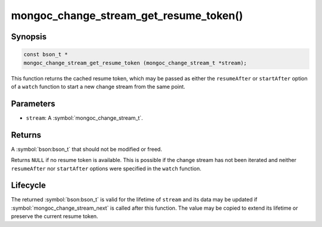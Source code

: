 .. _mongoc_change_stream_get_resume_token

mongoc_change_stream_get_resume_token()
=======================================

Synopsis
--------

.. code-block:: c

  const bson_t *
  mongoc_change_stream_get_resume_token (mongoc_change_stream_t *stream);

This function returns the cached resume token, which may be passed as either the
``resumeAfter`` or ``startAfter`` option of a ``watch`` function to start a new
change stream from the same point.

Parameters
----------

* ``stream``: A :symbol:`mongoc_change_stream_t`.

Returns
-------

A :symbol:`bson:bson_t` that should not be modified or freed.

Returns ``NULL`` if no resume token is available. This is possible if the change
stream has not been iterated and neither ``resumeAfter`` nor ``startAfter``
options were specified in the ``watch`` function.

Lifecycle
---------

The returned :symbol:`bson:bson_t` is valid for the lifetime of ``stream`` and
its data may be updated if :symbol:`mongoc_change_stream_next` is called after
this function. The value may be copied to extend its lifetime or preserve the
current resume token.
